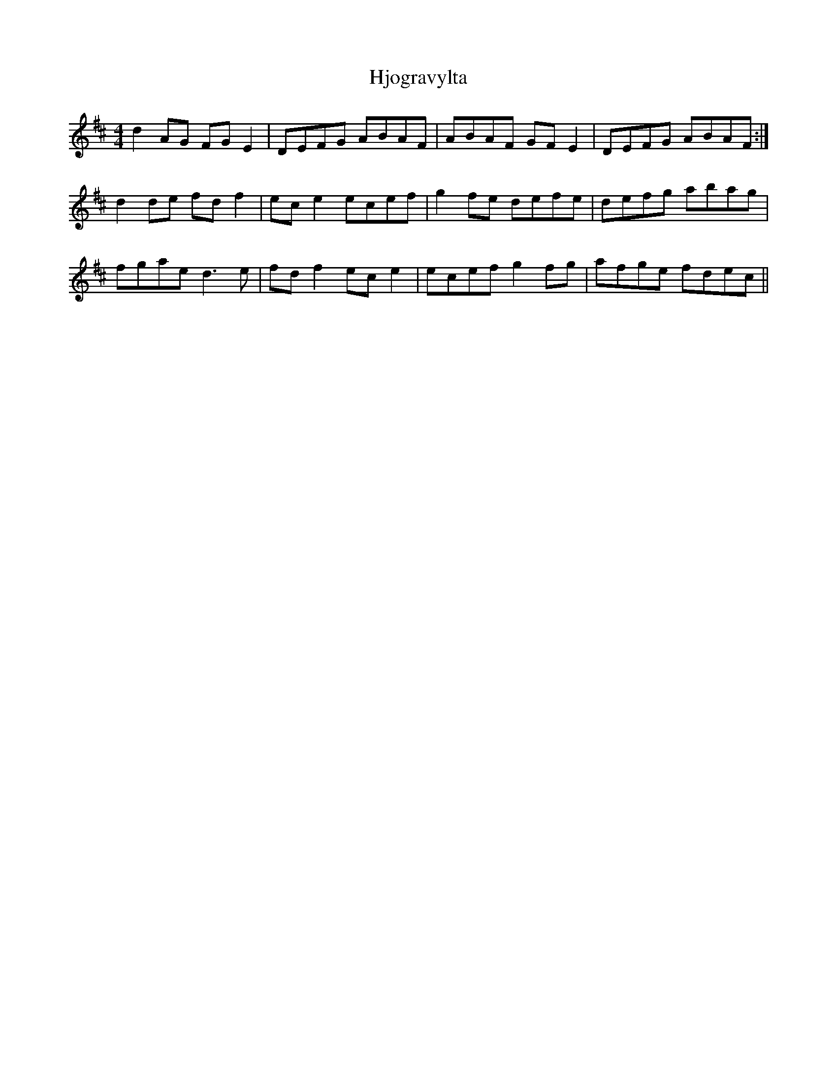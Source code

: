 X: 17563
T: Hjogravylta
R: reel
M: 4/4
K: Dmajor
d2AG FGE2|DEFG ABAF|ABAF GFE2|DEFG ABAF:|
d2de fdf2|ece2 ecef|g2fe defe|defg abag|
fgae d3e|fdf2 ece2|ecef g2fg|afge fdec||

